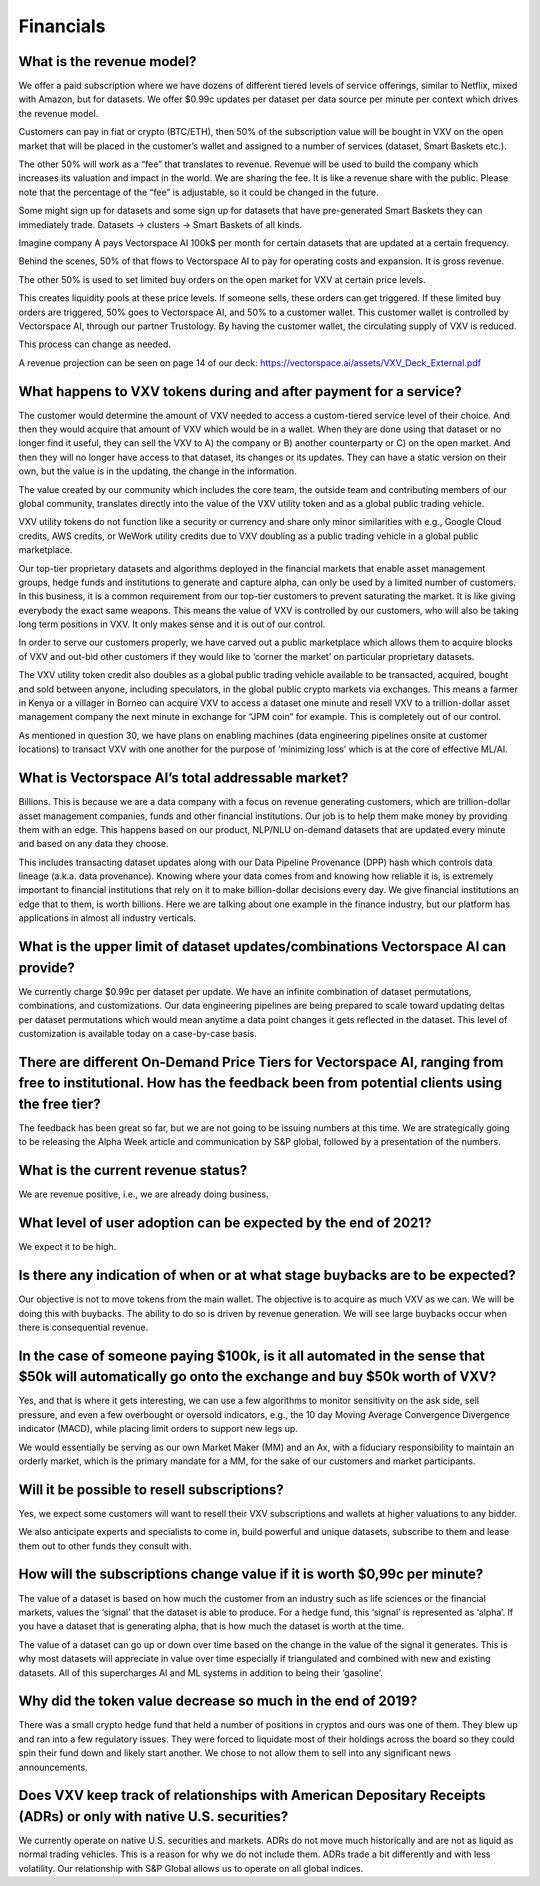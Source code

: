 Financials
========

What is the revenue model?
-------

We offer a paid subscription where we have dozens of different tiered levels of service offerings, similar to Netflix, mixed with Amazon, but for datasets. We offer $0.99c updates per dataset per data source per minute per context which drives the revenue model. 

Customers can pay in fiat or crypto (BTC/ETH), then 50% of the subscription value will be bought in VXV on the open market that will be placed in the customer’s wallet and assigned to a number of services (dataset, Smart Baskets etc.). 

The other 50% will work as a “fee” that translates to revenue. Revenue will be used to build the company which increases its valuation and impact in the world. We are sharing the fee. It is like a revenue share with the public. Please note that the percentage of the “fee” is adjustable, so it could be changed in the future.

Some might sign up for datasets and some sign up for datasets that have pre-generated Smart Baskets they can immediately trade. Datasets -> clusters -> Smart Baskets of all kinds. 

Imagine company A pays Vectorspace AI 100k$ per month for certain datasets that are updated at a certain frequency. 

Behind the scenes, 50% of that flows to Vectorspace AI to pay for operating costs and expansion. It is gross revenue.

The other 50% is used to set limited buy orders on the open market for VXV at certain price levels. 

This creates liquidity pools at these price levels. If someone sells, these orders can get triggered. If these limited buy orders are triggered, 50% goes to Vectorspace AI, and 50% to a customer wallet. This customer wallet is controlled by Vectorspace AI, through our partner Trustology. By having the customer wallet, the circulating supply of VXV is reduced.

This process can change as needed.

A revenue projection can be seen on page 14 of our deck: 
https://vectorspace.ai/assets/VXV_Deck_External.pdf

What happens to VXV tokens during and after payment for a service?
-------

The customer would determine the amount of VXV needed to access a custom-tiered service level of their choice. And then they would acquire that amount of VXV which would be in a wallet. When they are done using that dataset or no longer find it useful, they can sell the VXV to A) the company or B) another counterparty or C) on the open market. And then they will no longer have access to that dataset, its changes or its updates. They can have a static version on their own, but the value is in the updating, the change in the information.

The value created by our community which includes the core team, the outside team and contributing members of our global community, translates directly into the value of the VXV utility token and as a global public trading vehicle.

VXV utility tokens do not function like a security or currency and share only minor similarities with e.g., Google Cloud credits, AWS credits, or WeWork utility credits due to VXV doubling as a public trading vehicle in a global public marketplace.

Our top-tier proprietary datasets and algorithms deployed in the financial markets that enable asset management groups, hedge funds and institutions to generate and capture alpha, can only be used by a limited number of customers. In this business, it is a common requirement from our top-tier customers to prevent saturating the market. It is like giving everybody the exact same weapons. This means the value of VXV is controlled by our customers, who will also be taking long term positions in VXV. It only makes sense and it is out of our control.

In order to serve our customers properly, we have carved out a public marketplace which allows them to acquire blocks of VXV and out-bid other customers if they would like to ‘corner the market’ on particular proprietary datasets. 

The VXV utility token credit also doubles as a global public trading vehicle available to be transacted, acquired, bought and sold between anyone, including speculators, in the global public crypto markets via exchanges. This means a farmer in Kenya or a villager in Borneo can acquire VXV to access a dataset one minute and resell VXV to a trillion-dollar asset management company the next minute in exchange for “JPM coin” for example. This is completely out of our control.

As mentioned in question 30, we have plans on enabling machines (data engineering pipelines onsite at customer locations) to transact VXV with one another for the purpose of ‘minimizing loss’ which is at the core of effective ML/AI.

What is Vectorspace AI’s total addressable market?
-------

Billions. This is because we are a data company with a focus on revenue generating customers, which are trillion-dollar asset management companies, funds and other financial institutions. Our job is to help them make money by providing them with an edge. This happens based on our product, NLP/NLU on-demand datasets that are updated every minute and based on any data they choose. 

This includes transacting dataset updates along with our Data Pipeline Provenance (DPP) hash which controls data lineage (a.k.a. data provenance). Knowing where your data comes from and knowing how reliable it is, is extremely important to financial institutions that rely on it to make billion-dollar decisions every day. We give financial institutions an edge that to them, is worth billions. Here we are talking about one example in the finance industry, but our platform has applications in almost all industry verticals. 

What is the upper limit of dataset updates/combinations Vectorspace AI can provide?
-------

We currently charge $0.99c per dataset per update. We have an infinite combination of dataset permutations, combinations, and customizations. Our data engineering pipelines are being prepared to scale toward updating deltas per dataset permutations which would mean anytime a data point changes it gets reflected in the dataset. This level of customization is available today on a case-by-case basis.

There are different On-Demand Price Tiers for Vectorspace AI, ranging from free to institutional. How has the feedback been from potential clients using the free tier? 
-------

The feedback has been great so far, but we are not going to be issuing numbers at this time. We are strategically going to be releasing the Alpha Week article and communication by S&P global, followed by a presentation of the numbers.

What is the current revenue status?
-------

We are revenue positive, i.e., we are already doing business.

What level of user adoption can be expected by the end of 2021?
-------

We expect it to be high.

Is there any indication of when or at what stage buybacks are to be expected?
-------

Our objective is not to move tokens from the main wallet. The objective is to acquire as much VXV as we can. We will be doing this with buybacks. The ability to do so is driven by revenue generation. We will see large buybacks occur when there is consequential revenue.

In the case of someone paying $100k, is it all automated in the sense that $50k will automatically go onto the exchange and buy $50k worth of VXV?
-------

Yes, and that is where it gets interesting, we can use a few algorithms to monitor sensitivity on the ask side, sell pressure, and even a few overbought or oversold indicators, e.g., the 10 day Moving Average Convergence Divergence indicator (MACD), while placing limit orders to support new legs up.

We would essentially be serving as our own Market Maker (MM) and an Ax, with a fiduciary responsibility to maintain an orderly market, which is the primary mandate for a MM, for the sake of our customers and market participants.

Will it be possible to resell subscriptions?
-------

Yes, we expect some customers will want to resell their VXV subscriptions and wallets at higher valuations to any bidder.

We also anticipate experts and specialists to come in, build powerful and unique datasets, subscribe to them and lease them out to other funds they consult with.

How will the subscriptions change value if it is worth $0,99c per minute?
-------

The value of a dataset is based on how much the customer from an industry such as life sciences or the financial markets, values the ‘signal’ that the dataset is able to produce. For a hedge fund, this ‘signal’ is represented as ‘alpha’. If you have a dataset that is generating alpha, that is how much the dataset is worth at the time.

The value of a dataset can go up or down over time based on the change in the value of the signal it generates. This is why most datasets will appreciate in value over time especially if triangulated and combined with new and existing datasets. All of this supercharges AI and ML systems in addition to being their ‘gasoline’.

Why did the token value decrease so much in the end of 2019?
-------

There was a small crypto hedge fund that held a number of positions in cryptos and ours was one of them. They blew up and ran into a few regulatory issues. They were forced to liquidate most of their holdings across the board so they could spin their fund down and likely start another. We chose to not allow them to sell into any significant news announcements. 

Does VXV keep track of relationships with American Depositary Receipts (ADRs) or only with native U.S. securities?
-------

We currently operate on native U.S. securities and markets. ADRs do not move much historically and are not as liquid as normal trading vehicles. This is a reason for why we do not include them. ADRs trade a bit differently and with less volatility. Our relationship with S&P Global allows us to operate on all global indices.
